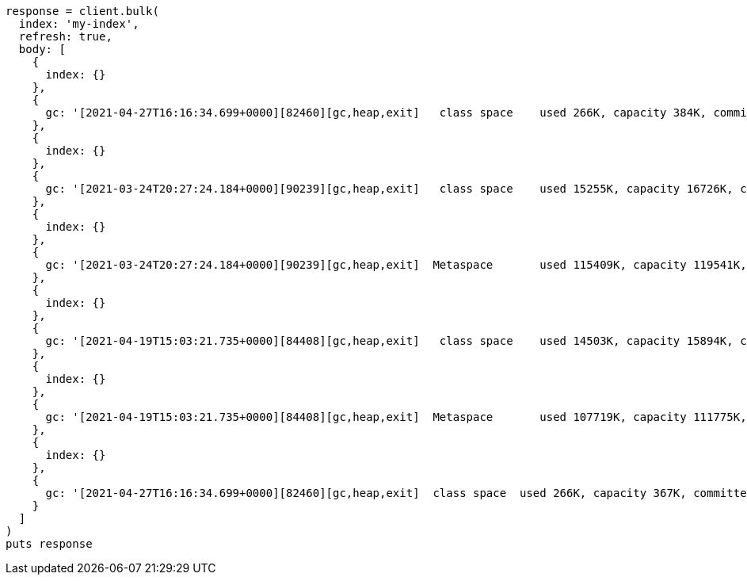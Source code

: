 [source, ruby]
----
response = client.bulk(
  index: 'my-index',
  refresh: true,
  body: [
    {
      index: {}
    },
    {
      gc: '[2021-04-27T16:16:34.699+0000][82460][gc,heap,exit]   class space    used 266K, capacity 384K, committed 384K, reserved 1048576K'
    },
    {
      index: {}
    },
    {
      gc: '[2021-03-24T20:27:24.184+0000][90239][gc,heap,exit]   class space    used 15255K, capacity 16726K, committed 16844K, reserved 1048576K'
    },
    {
      index: {}
    },
    {
      gc: '[2021-03-24T20:27:24.184+0000][90239][gc,heap,exit]  Metaspace       used 115409K, capacity 119541K, committed 120248K, reserved 1153024K'
    },
    {
      index: {}
    },
    {
      gc: '[2021-04-19T15:03:21.735+0000][84408][gc,heap,exit]   class space    used 14503K, capacity 15894K, committed 15948K, reserved 1048576K'
    },
    {
      index: {}
    },
    {
      gc: '[2021-04-19T15:03:21.735+0000][84408][gc,heap,exit]  Metaspace       used 107719K, capacity 111775K, committed 112724K, reserved 1146880K'
    },
    {
      index: {}
    },
    {
      gc: '[2021-04-27T16:16:34.699+0000][82460][gc,heap,exit]  class space  used 266K, capacity 367K, committed 384K, reserved 1048576K'
    }
  ]
)
puts response
----
